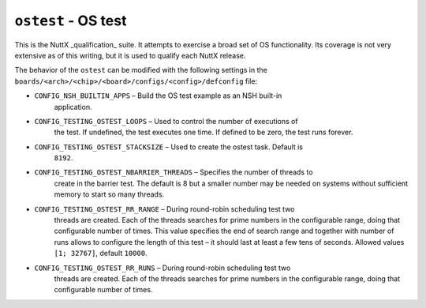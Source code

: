 ====================
``ostest`` - OS test
====================

This is the NuttX _qualification_ suite. It attempts to exercise a broad set of
OS functionality. Its coverage is not very extensive as of this writing, but it
is used to qualify each NuttX release.

The behavior of the ``ostest`` can be modified with the following settings in the
``boards/<arch>/<chip>/<board>/configs/<config>/defconfig`` file:

- ``CONFIG_NSH_BUILTIN_APPS`` – Build the OS test example as an NSH built-in
    application.
- ``CONFIG_TESTING_OSTEST_LOOPS`` – Used to control the number of executions of
    the test. If undefined, the test executes one time. If defined to be zero,
    the test runs forever.

- ``CONFIG_TESTING_OSTEST_STACKSIZE`` – Used to create the ostest task. Default is
    ``8192``.
- ``CONFIG_TESTING_OSTEST_NBARRIER_THREADS`` – Specifies the number of threads to
    create in the barrier test. The default is 8 but a smaller number may be
    needed on systems without sufficient memory to start so many threads.

- ``CONFIG_TESTING_OSTEST_RR_RANGE`` – During round-robin scheduling test two
    threads are created. Each of the threads searches for prime numbers in the
    configurable range, doing that configurable number of times. This value
    specifies the end of search range and together with number of runs allows to
    configure the length of this test – it should last at least a few tens of
    seconds. Allowed values ``[1; 32767]``, default ``10000``.

- ``CONFIG_TESTING_OSTEST_RR_RUNS`` – During round-robin scheduling test two
    threads are created. Each of the threads searches for prime numbers in the
    configurable range, doing that configurable number of times.
